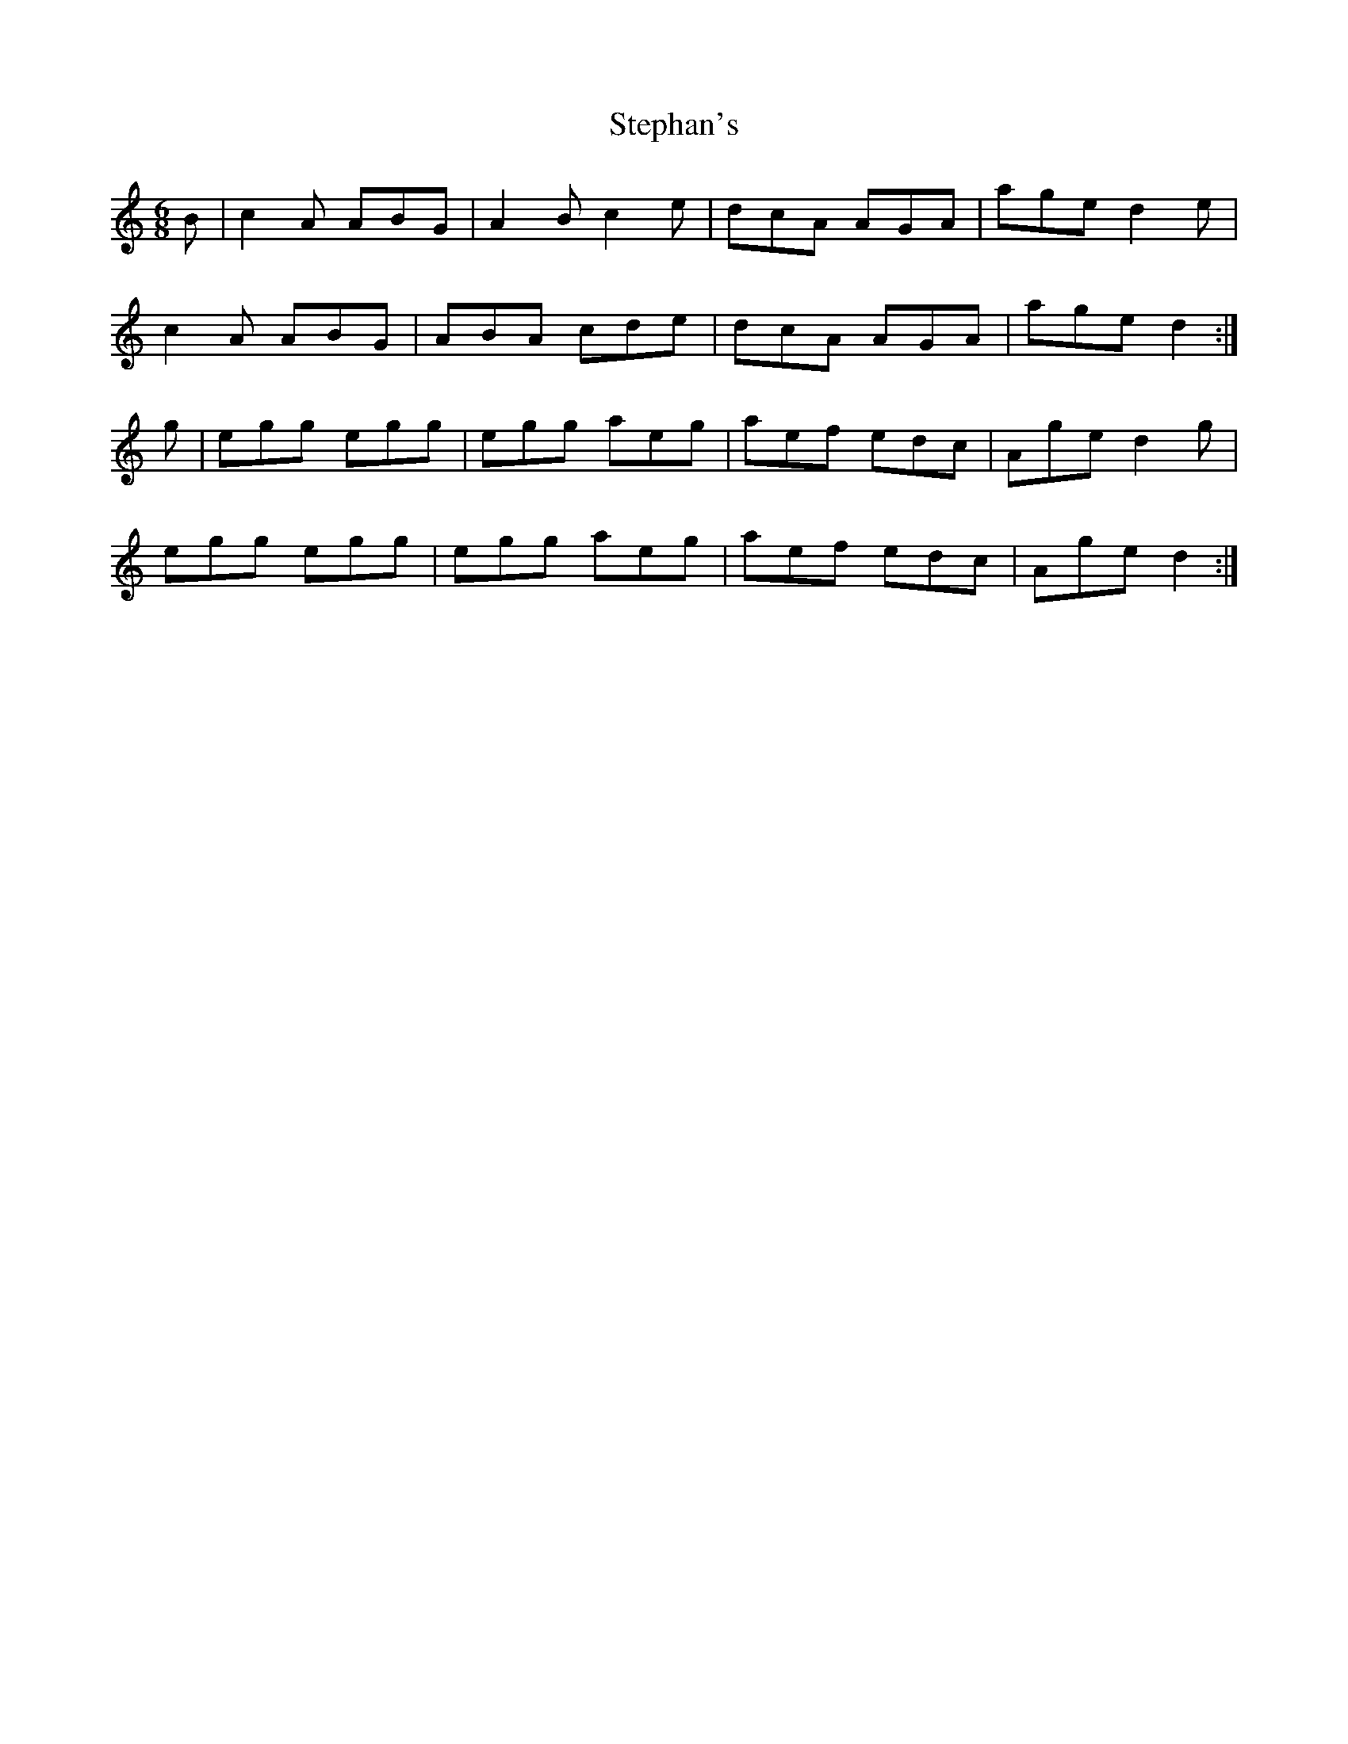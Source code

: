 X: 38531
T: Stephan's
R: jig
M: 6/8
K: Aminor
B|c2A ABG|A2B c2e|dcA AGA|age d2 e|
c2A ABG|ABA cde|dcA AGA|age d2:|
g|egg egg|egg aeg|aef edc|Age d2g|
egg egg|egg aeg|aef edc|Age d2:|

